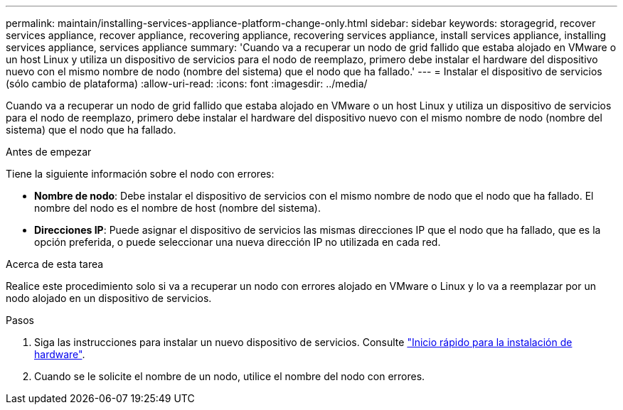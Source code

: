 ---
permalink: maintain/installing-services-appliance-platform-change-only.html 
sidebar: sidebar 
keywords: storagegrid, recover services appliance, recover appliance, recovering appliance, recovering services appliance, install services appliance, installing services appliance, services appliance 
summary: 'Cuando va a recuperar un nodo de grid fallido que estaba alojado en VMware o un host Linux y utiliza un dispositivo de servicios para el nodo de reemplazo, primero debe instalar el hardware del dispositivo nuevo con el mismo nombre de nodo (nombre del sistema) que el nodo que ha fallado.' 
---
= Instalar el dispositivo de servicios (sólo cambio de plataforma)
:allow-uri-read: 
:icons: font
:imagesdir: ../media/


[role="lead"]
Cuando va a recuperar un nodo de grid fallido que estaba alojado en VMware o un host Linux y utiliza un dispositivo de servicios para el nodo de reemplazo, primero debe instalar el hardware del dispositivo nuevo con el mismo nombre de nodo (nombre del sistema) que el nodo que ha fallado.

.Antes de empezar
Tiene la siguiente información sobre el nodo con errores:

* *Nombre de nodo*: Debe instalar el dispositivo de servicios con el mismo nombre de nodo que el nodo que ha fallado. El nombre del nodo es el nombre de host (nombre del sistema).
* *Direcciones IP*: Puede asignar el dispositivo de servicios las mismas direcciones IP que el nodo que ha fallado, que es la opción preferida, o puede seleccionar una nueva dirección IP no utilizada en cada red.


.Acerca de esta tarea
Realice este procedimiento solo si va a recuperar un nodo con errores alojado en VMware o Linux y lo va a reemplazar por un nodo alojado en un dispositivo de servicios.

.Pasos
. Siga las instrucciones para instalar un nuevo dispositivo de servicios. Consulte https://docs.netapp.com/us-en/storagegrid-appliances/installconfig/index.html["Inicio rápido para la instalación de hardware"^].
. Cuando se le solicite el nombre de un nodo, utilice el nombre del nodo con errores.

